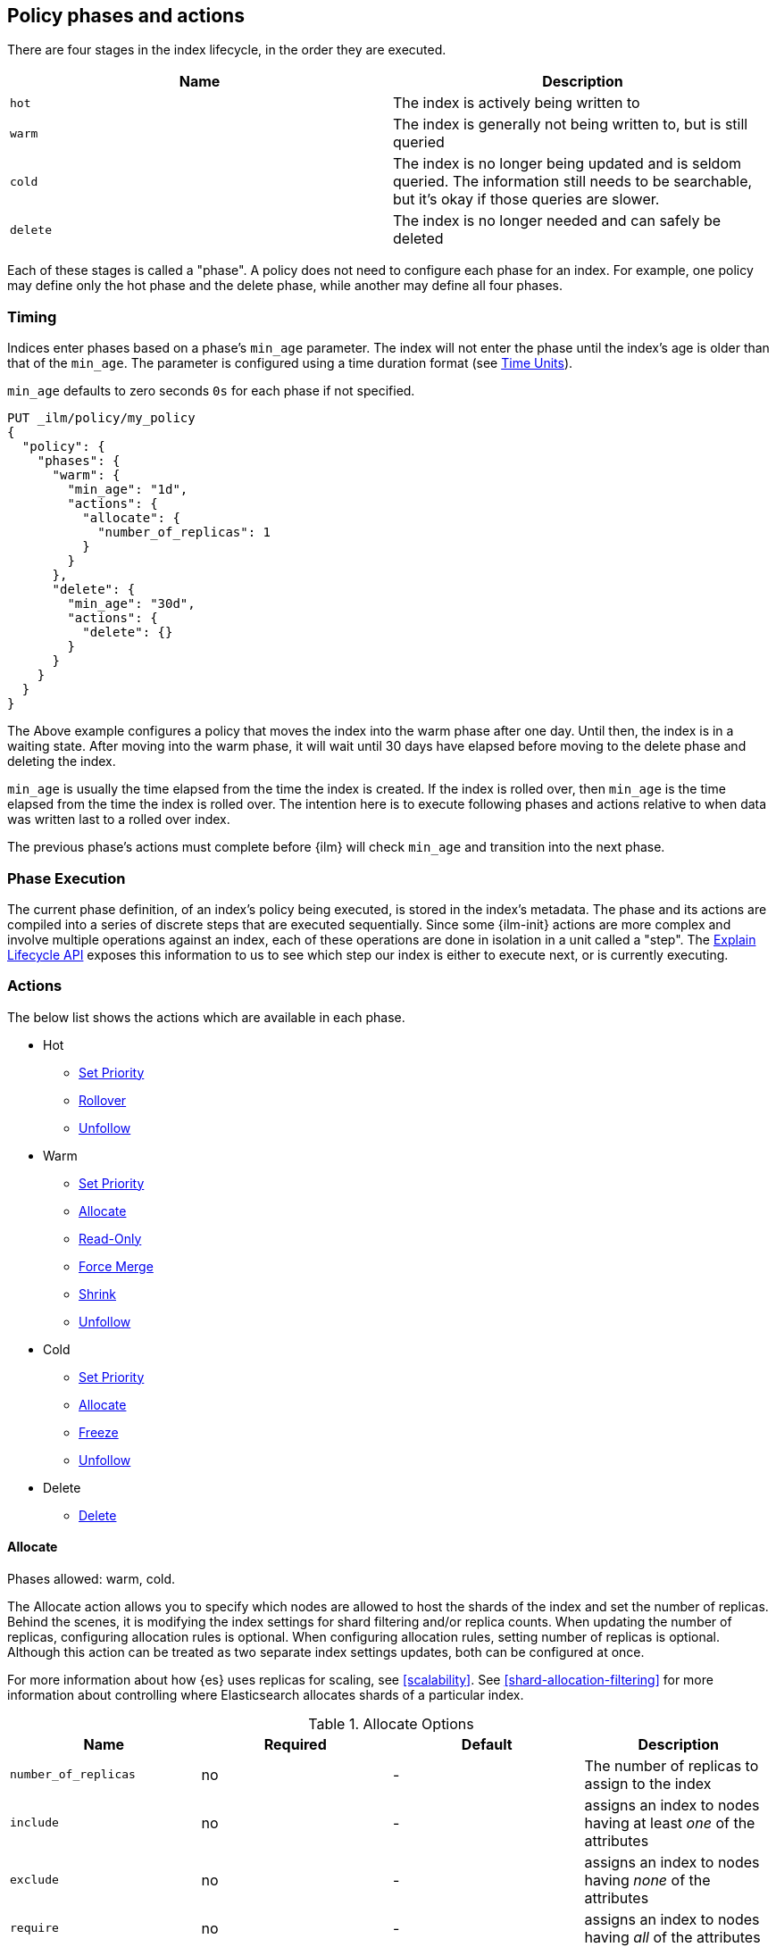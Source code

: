 [role="xpack"]
[testenv="basic"]
[[ilm-policy-definition]]
== Policy phases and actions

There are four stages in the index lifecycle, in the order
they are executed.

[options="header"]
|======
| Name     | Description
| `hot`    | The index is actively being written to
| `warm`   | The index is generally not being written to, but is still queried
| `cold`   | The index is no longer being updated and is seldom queried. The
information still needs to be searchable, but it's okay if those queries are
slower.
| `delete` | The index is no longer needed and can safely be deleted
|======

Each of these stages is called a "phase". A policy does not need to configure
each phase for an index. For example, one policy may define only the hot
phase and the delete phase, while another may define all four phases.

=== Timing

Indices enter phases based on a phase's `min_age` parameter.
The index will not enter the phase until the index's age is older than that
of the `min_age`. The parameter is configured using a time
duration format (see <<time-units, Time Units>>).

`min_age` defaults to zero seconds `0s` for each phase if not specified.

[source,js]
--------------------------------------------------
PUT _ilm/policy/my_policy
{
  "policy": {
    "phases": {
      "warm": {
        "min_age": "1d",
        "actions": {
          "allocate": {
            "number_of_replicas": 1
          }
        }
      },
      "delete": {
        "min_age": "30d",
        "actions": {
          "delete": {}
        }
      }
    }
  }
}
--------------------------------------------------
// CONSOLE

The Above example configures a policy that moves the index into the warm
phase after one day. Until then, the index is in a waiting state. After
moving into the warm phase, it will wait until 30 days have elapsed before
moving to the delete phase and deleting the index.

`min_age` is usually the time elapsed from the time the index is created. If the
index is rolled over, then `min_age` is the time elapsed from the time the index
is rolled over. The intention here is to execute following phases and actions
relative to when data was written last to a rolled over index.

The previous phase's actions must complete before {ilm} will check `min_age`
and transition into the next phase.

=== Phase Execution

The current phase definition, of an index's policy being executed, is stored
in the index's metadata. The phase and its actions are compiled into a series
of discrete steps that are executed sequentially. Since some {ilm-init} actions
are more complex and involve multiple operations against an index, each of these
operations are done in isolation in a unit called a "step". The
<<ilm-explain-lifecycle,Explain Lifecycle API>> exposes this information to us
to see which step our index is either to execute next, or is currently
executing.

=== Actions

The below list shows the actions which are available in each phase.

* Hot
  - <<ilm-set-priority-action,Set Priority>>
  - <<ilm-rollover-action,Rollover>>
  - <<ilm-unfollow-action,Unfollow>>
* Warm
  - <<ilm-set-priority-action,Set Priority>>
  - <<ilm-allocate-action,Allocate>>
  - <<ilm-readonly-action,Read-Only>>
  - <<ilm-forcemerge-action,Force Merge>>
  - <<ilm-shrink-action,Shrink>>
  - <<ilm-unfollow-action,Unfollow>>
* Cold
  - <<ilm-set-priority-action,Set Priority>>
  - <<ilm-allocate-action,Allocate>>
  - <<ilm-freeze-action,Freeze>>
  - <<ilm-unfollow-action,Unfollow>>
* Delete
  - <<ilm-delete-action,Delete>>

[[ilm-allocate-action]]
==== Allocate

Phases allowed: warm, cold.

The Allocate action allows you to specify which nodes are allowed to host the
shards of the index and set the number of replicas.
Behind the scenes, it is modifying the index settings
for shard filtering and/or replica counts. When updating the number of replicas,
configuring allocation rules is optional. When configuring allocation rules,
setting number of replicas is optional. Although this action can be treated as
two separate index settings updates, both can be configured at once.

For more information about how {es} uses replicas for scaling, see
<<scalability>>. See <<shard-allocation-filtering>> for more information about
controlling where Elasticsearch allocates shards of a particular index.

[[ilm-allocate-options]]
.Allocate Options
[options="header"]
|======
| Name                 | Required  | Default     | Description
| `number_of_replicas` | no        | -           | The number of replicas to
                                                   assign to the index
| `include`            | no        | -           | assigns an index to nodes
                                                   having at least _one_ of the attributes
| `exclude`            | no        | -           | assigns an index to nodes having
                                                   _none_ of the attributes
| `require`            | no        | -           | assigns an index to nodes having
                                                   _all_ of the attributes
|======

If `number_of_replicas` is not configured, then at least one of `include`,
`exclude`, and `require` is required. An empty Allocate Action with no configuration
is invalid.

===== Example: Change number of replicas

In this example, the index's number of replicas is changed to `2`, while allocation
rules are unchanged.

[source,js]
--------------------------------------------------
PUT _ilm/policy/my_policy
{
  "policy": {
    "phases": {
      "warm": {
        "actions": {
          "allocate" : {
            "number_of_replicas" : 2
          }
        }
      }
    }
  }
}
--------------------------------------------------
// CONSOLE

===== Example: Assign index to node with specific "box_type" attribute

This example assigns the index to nodes with `box_type` attribute of "hot" or "warm".

[source,js]
--------------------------------------------------
PUT _ilm/policy/my_policy
{
  "policy": {
    "phases": {
      "warm": {
        "actions": {
          "allocate" : {
            "include" : {
              "box_type": "hot,warm"
            }
          }
        }
      }
    }
  }
}
--------------------------------------------------
// CONSOLE

===== Example: Assign index to a specific node and update replica settings

This example updates the index to have one replica per shard and be allocated
to nodes with a `box_type` attribute of "cold".

[source,js]
--------------------------------------------------
PUT _ilm/policy/my_policy
{
  "policy": {
    "phases": {
      "warm": {
        "actions": {
          "allocate" : {
            "number_of_replicas": 1,
            "require" : {
              "box_type": "cold"
            }
        }
        }
      }
    }
  }
}
--------------------------------------------------
// CONSOLE

[[ilm-delete-action]]
==== Delete

Phases allowed: delete.

The Delete Action does just that, it deletes the index.

This action does not have any options associated with it.

[source,js]
--------------------------------------------------
PUT _ilm/policy/my_policy
{
  "policy": {
    "phases": {
      "delete": {
        "actions": {
          "delete" : { }
        }
      }
    }
  }
}
--------------------------------------------------
// CONSOLE

[[ilm-forcemerge-action]]
==== Force Merge

Phases allowed: warm.

NOTE: Index will be be made read-only when this action is run
(see: <<dynamic-index-settings,index.blocks.write>>)

The Force Merge Action <<indices-forcemerge,force merges>> the index into at
most a specific number of <<indices-segments,segments>>.

[[ilm-forcemerge-options]]
.Force Merge Options
[options="header"]
|======
| Name                 | Required  | Default             | Description
| `max_num_segments`   | yes       | -                   | The number of
                                                           segments to merge to.
                                                           To fully merge the
                                                           index, set it to `1`
|======

[source,js]
--------------------------------------------------
PUT _ilm/policy/my_policy
{
  "policy": {
    "phases": {
      "warm": {
        "actions": {
          "forcemerge" : {
            "max_num_segments": 1
          }
        }
      }
    }
  }
}
--------------------------------------------------
// CONSOLE

[[ilm-freeze-action]]
==== Freeze

Phases allowed: cold.

This action will <<frozen-indices, freeze>> the index
by calling the <<freeze-index-api, Freeze Index API>>.

[source,js]
--------------------------------------------------
PUT _ilm/policy/my_policy
{
  "policy": {
    "phases": {
      "cold": {
        "actions": {
          "freeze" : { }
        }
      }
    }
  }
}
--------------------------------------------------
// CONSOLE

[IMPORTANT]
================================
 Freezing an index will close the index and reopen it within the same API call.
 This causes primaries to not be allocated for a short amount of time and
 causes the cluster to go red until the primaries are allocated again.
 This limitation might be removed in the future.
================================

[[ilm-readonly-action]]
==== Read-Only

Phases allowed: warm.

This action will set the index to be read-only
(see: <<dynamic-index-settings,index.blocks.write>>)

This action does not have any options associated with it.

[source,js]
--------------------------------------------------
PUT _ilm/policy/my_policy
{
  "policy": {
    "phases": {
      "warm": {
        "actions": {
          "readonly" : { }
        }
      }
    }
  }
}
--------------------------------------------------
// CONSOLE

[[ilm-rollover-action]]
==== Rollover

Phases allowed: hot.

[WARNING]
index format must match pattern '^.*-\\d+$', for example (`logs-000001`).
[WARNING]
The managed index must set `index.lifecycle.rollover_alias` as the
alias to rollover. The index must also be the write index for the alias.

[IMPORTANT]
If a policy using the Rollover action is used on a <<ccr-put-follow,follower
index>>, policy execution will wait until the leader index rolls over (or has
<<skipping-rollover, otherwise been marked as complete>>), then convert the
follower index into a regular index as if <<ilm-unfollow-action,the Unfollow
action>> had been used instead of rolling over.

For example, if an index to be managed has an alias `my_data`. The managed
index "my_index-000001" must be the write index for the alias. For more information, read
<<indices-rollover-is-write-index,Write Index Alias Behavior>>.

[source,js]
--------------------------------------------------
PUT my_index-000001
{
  "settings": {
    "index.lifecycle.name": "my_policy",
    "index.lifecycle.rollover_alias": "my_data"
  },
  "aliases": {
    "my_data": {
      "is_write_index": true
    }
  }
}
--------------------------------------------------
// CONSOLE

The Rollover Action rolls an alias over to a new index when the
existing index meets one of the rollover conditions.


[[ilm-rollover-options]]
.Rollover Options
[options="header"]
|======
| Name       | Required  | Default             | Description
| `max_size` | no        | -                   | max primary shard index storage size.
                                                 See <<byte-units, Byte Units>>
                                                 for formatting
| `max_docs` | no        | -                   | max number of documents an
                                                 index is to contain before
                                                 rolling over.
| `max_age`  | no        | -                   | max time elapsed from index
                                                 creation. See
                                                 <<time-units, Time Units>>
                                                 for formatting
|======

At least one of `max_size`, `max_docs`, `max_age` or any combinations of the
three are required to be specified.

===== Example: Rollover when index is too large

This example rolls the index over when it is at least 100 gigabytes.

[source,js]
--------------------------------------------------
PUT _ilm/policy/my_policy
{
  "policy": {
    "phases": {
      "hot": {
        "actions": {
          "rollover" : {
            "max_size": "100GB"
          }
        }
      }
    }
  }
}
--------------------------------------------------
// CONSOLE

===== Example: Rollover when index has too many documents

This example rolls the index over when it contains at least
100000000 documents.

[source,js]
--------------------------------------------------
PUT _ilm/policy/my_policy
{
  "policy": {
    "phases": {
      "hot": {
        "actions": {
          "rollover" : {
            "max_docs": 100000000
          }
        }
      }
    }
  }
}
--------------------------------------------------
// CONSOLE

===== Example: Rollover when index is too old

This example rolls the index over when it has been created at least
7 days ago.

[source,js]
--------------------------------------------------
PUT _ilm/policy/my_policy
{
  "policy": {
    "phases": {
      "hot": {
        "actions": {
          "rollover" : {
            "max_age": "7d"
          }
        }
      }
    }
  }
}
--------------------------------------------------
// CONSOLE

===== Example: Rollover when index is too old or too large

This example rolls the index over when it has been created at least
7 days ago or it is at least 100 gigabytes. In this case, the index will be
rolled over when any of the conditions is met.

[source,js]
--------------------------------------------------
PUT _ilm/policy/my_policy
{
  "policy": {
    "phases": {
      "hot": {
        "actions": {
          "rollover" : {
            "max_age": "7d",
            "max_size": "100GB"
          }
        }
      }
    }
  }
}
--------------------------------------------------
// CONSOLE


===== Example: Rollover condition stalls phase transition

The Rollover action will only complete once one of its conditions is
met. This means that any proceeding phases will be blocked until Rollover
succeeds.

[source,js]
--------------------------------------------------
PUT /_ilm/policy/rollover_policy
{
  "policy": {
    "phases": {
      "hot": {
        "actions": {
          "rollover": {
            "max_size": "50G"
          }
        }
      },
      "delete": {
        "min_age": "1d",
        "actions": {
          "delete": {}
        }
      }
    }
  }
}
--------------------------------------------------
// CONSOLE

The above example illustrates a policy which attempts to delete an
index one day after the index has been rolled over. It does not
delete the index one day after it has been created.

[[ilm-set-priority-action]]
==== Set Priority

Phases allowed: hot, warm, cold.

This action sets the <<recovery-prioritization, index priority>> on the index as
soon as the policy enters the hot, warm, or cold phase. Indices with a higher
priority will be recovered before indices with lower priorities following a node
restart. Generally, indexes in the hot phase should have the highest value and
indexes in the cold phase should have the lowest values. For example:
100 for the hot phase, 50 for the warm phase, and 0 for the cold phase.
Indicies that don't set this value have an implicit default priority of 1.

[[ilm-set-priority-options]]
.Set Priority Options
[options="header"]
|======
| Name         | Required  | Default     | Description
| `priority`   | yes       | -           | The priority for the index. Must be 0 or greater.
                                           The value may also be set to null to remove the priority.

|======

[source,js]
--------------------------------------------------
PUT _ilm/policy/my_policy
{
  "policy": {
    "phases": {
      "warm": {
        "actions": {
          "set_priority" : {
            "priority": 50
          }
        }
      }
    }
  }
}
--------------------------------------------------
// CONSOLE

[[ilm-shrink-action]]
==== Shrink

NOTE: Index will be be made read-only when this action is run
(see: <<dynamic-index-settings,index.blocks.write>>)
[IMPORTANT]
If a policy using the Shrink action is used on a <<ccr-put-follow,follower
index>>, policy execution will wait until the leader index rolls over (or has
<<skipping-rollover, otherwise been marked as complete>>), then convert the
follower index into a regular index as if <<ilm-unfollow-action,the Unfollow
action>> had been used before shrink is applied, as shrink cannot be safely
applied to follower indices.

This action shrinks an existing index into a new index with fewer primary
shards. It calls the <<indices-shrink-index,Shrink API>> to shrink the index.
Since allocating all the primary shards of the index to one node is a
prerequisite, this action will first allocate the primary shards to a valid
node. After shrinking, it will swap aliases pointing to the original index
into the new shrunken index. The new index will also have a new name:
"shrink-<origin-index-name>". So if the original index was called "logs",
then the new index will be named "shrink-logs".

[[ilm-shrink-options]]
.Shrink Options
[options="header"]
|======
| Name               | Required  | Default             | Description
| `number_of_shards` | yes       | -                   | The number of shards
                                                         to shrink to. must be
                                                         a factor of the number
                                                         of shards in the
                                                         source index.
|======

[source,js]
--------------------------------------------------
PUT _ilm/policy/my_policy
{
  "policy": {
    "phases": {
      "warm": {
        "actions": {
          "shrink" : {
            "number_of_shards": 1
          }
        }
      }
    }
  }
}
--------------------------------------------------
// CONSOLE

[[ilm-unfollow-action]]
==== Unfollow

[IMPORTANT]
This action may be used explicitly, as shown below, but this action is also run
before <<ilm-rollover-action,the Rollover action>> and <<ilm-shrink-action,the
Shrink action>> as described in the documentation for those actions.

This action turns a {ref}/ccr-apis.html[ccr] follower index
into a regular index. This can be desired when moving follower
indices into the next phase. Also certain actions like shrink
and rollover can then be performed safely on follower indices.

This action will wait until is it safe to convert a follower index into a
regular index. In particular, the following conditions must be met:

* The leader index must have `index.lifecycle.indexing_complete` set to `true`.
This happens automatically if the leader index is rolled over using
<<ilm-rollover-action,the Rollover action>>, or may be set manually using
the <<indices-update-settings,Index Settings API>>.
* All operations performed on the leader index must have been replicated to the
follower index. This ensures that no operations will be lost when the index is
converted into a regular index.

If the unfollow action encounters a follower index then
the following operations will be performed on it:

* Pauses indexing following for the follower index.
* Closes the follower index.
* Unfollows the follower index.
* Opens the follower index (which is at this point is a regular index).

The unfollow action does not have any options and
if it encounters a non follower index, then the
unfollow action leaves that index untouched and
lets the next action operate on this index.

[source,js]
--------------------------------------------------
PUT _ilm/policy/my_policy
{
  "policy": {
    "phases": {
      "hot": {
        "actions": {
          "unfollow" : {}
        }
      }
    }
  }
}
--------------------------------------------------
// CONSOLE

=== Full Policy

With all of these actions, we can support complex management strategies for our
indices. This policy will define an index that will start in the hot phase,
rolling over every 50 GB or 7 days. After 30 days it enters the warm phase
and increases the replicas to 2, force merges and shrinks. After 60 days
it enters the cold phase and allocates to "cold" nodes, and after 90 days the
index is deleted.

[source,js]
--------------------------------------------------
PUT _ilm/policy/full_policy
{
  "policy": {
    "phases": {
      "hot": {
        "actions": {
          "rollover": {
            "max_age": "7d",
            "max_size": "50G"
          }
        }
      },
      "warm": {
        "min_age": "30d",
        "actions": {
          "forcemerge": {
            "max_num_segments": 1
          },
          "shrink": {
            "number_of_shards": 1
          },
          "allocate": {
            "number_of_replicas": 2
          }
        }
      },
      "cold": {
        "min_age": "60d",
        "actions": {
          "allocate": {
            "require": {
              "type": "cold"
            }
          }
        }
      },
      "delete": {
        "min_age": "90d",
        "actions": {
          "delete": {}
        }
      }
    }
  }
}
--------------------------------------------------
// CONSOLE
